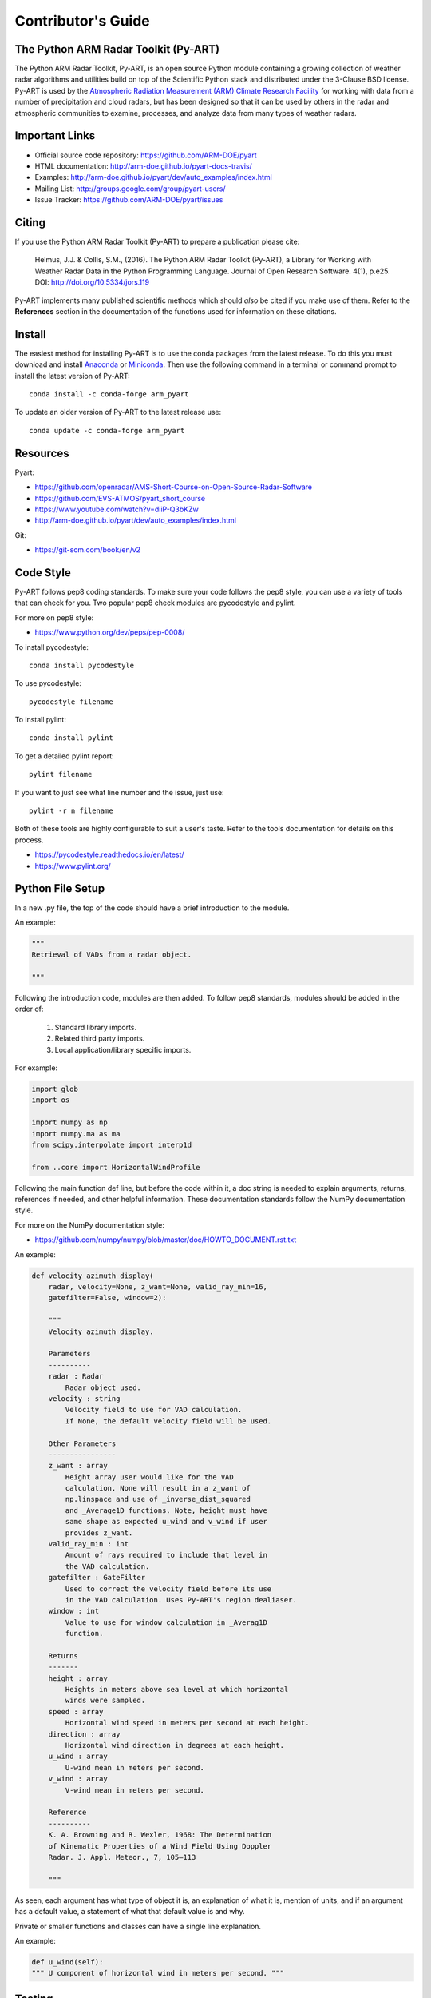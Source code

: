 Contributor's Guide
===================


The Python ARM Radar Toolkit (Py-ART)
-------------------------------------

The Python ARM Radar Toolkit, Py-ART, is an open source Python module 
containing a growing collection of weather radar algorithms and utilities
build on top of the Scientific Python stack and distributed under the
3-Clause BSD license. Py-ART is used by the 
`Atmospheric Radiation Measurement (ARM) Climate Research Facility 
<http://www.arm.gov>`_ for working with data from a number of precipitation
and cloud radars, but has been designed so that it can be used by others in
the radar and atmospheric communities to examine, processes, and analyze
data from many types of weather radars. 


Important Links
---------------

- Official source code repository: https://github.com/ARM-DOE/pyart
- HTML documentation: http://arm-doe.github.io/pyart-docs-travis/
- Examples: http://arm-doe.github.io/pyart/dev/auto_examples/index.html
- Mailing List: http://groups.google.com/group/pyart-users/
- Issue Tracker: https://github.com/ARM-DOE/pyart/issues


Citing
------

If you use the Python ARM Radar Toolkit (Py-ART) to prepare a publication
please cite:

    Helmus, J.J. & Collis, S.M., (2016). The Python ARM Radar Toolkit
    (Py-ART), a Library for Working with Weather Radar Data in the Python
    Programming Language. Journal of Open Research Software. 4(1), p.e25.
    DOI: http://doi.org/10.5334/jors.119

Py-ART implements many published scientific methods which should *also* be
cited if you make use of them.  Refer to the **References** section in the
documentation of the functions used for information on these citations.


Install
-------

The easiest method for installing Py-ART is to use the conda packages from
the latest release.  To do this you must download and install 
`Anaconda <https://www.anaconda.com/download/#>`_ or 
`Miniconda <https://conda.io/miniconda.html>`_.  
Then use the following command in a terminal or command prompt to install
the latest version of Py-ART::

    conda install -c conda-forge arm_pyart

To update an older version of Py-ART to the latest release use::

    conda update -c conda-forge arm_pyart


Resources
---------

Pyart:

- https://github.com/openradar/AMS-Short-Course-on-Open-Source-Radar-Software
- https://github.com/EVS-ATMOS/pyart_short_course
- https://www.youtube.com/watch?v=diiP-Q3bKZw
- http://arm-doe.github.io/pyart/dev/auto_examples/index.html

Git:

- https://git-scm.com/book/en/v2


Code Style
----------

Py-ART follows pep8 coding standards. To make sure your code follows the
pep8 style, you can use a variety of tools that can check for you. Two
popular pep8 check modules are pycodestyle and pylint.

For more on pep8 style:

- https://www.python.org/dev/peps/pep-0008/

To install pycodestyle::

        conda install pycodestyle

To use pycodestyle::

        pycodestyle filename

To install pylint::

        conda install pylint 

To get a detailed pylint report::

        pylint filename

If you want to just see what line number and the issue, just use::

        pylint -r n filename

Both of these tools are highly configurable to suit a user's taste. Refer to
the tools documentation for details on this process.

- https://pycodestyle.readthedocs.io/en/latest/
- https://www.pylint.org/


Python File Setup
-----------------

In a new .py file, the top of the code should have a brief introduction to
the module.

An example:

.. code-block:: python
        
        """
        Retrieval of VADs from a radar object.

        """

Following the introduction code, modules are then added. To follow pep8
standards, modules should be added in the order of:

        1. Standard library imports.
        2. Related third party imports.
        3. Local application/library specific imports.

For example:

.. code-block:: python

        import glob
        import os
         
        import numpy as np
        import numpy.ma as ma
        from scipy.interpolate import interp1d

        from ..core import HorizontalWindProfile

Following the main function def line, but before the code within it, a doc
string is needed to explain arguments, returns, references if needed, and
other helpful information. These documentation standards follow the NumPy
documentation style.

For more on the NumPy documentation style:

- https://github.com/numpy/numpy/blob/master/doc/HOWTO_DOCUMENT.rst.txt

An example:

.. code-block:: python

        def velocity_azimuth_display(
            radar, velocity=None, z_want=None, valid_ray_min=16,
            gatefilter=False, window=2):

            """
   	    Velocity azimuth display.

            Parameters
            ----------
            radar : Radar
                Radar object used.
            velocity : string
                Velocity field to use for VAD calculation.
                If None, the default velocity field will be used.

            Other Parameters
            ----------------
            z_want : array
                Height array user would like for the VAD
                calculation. None will result in a z_want of
        	np.linspace and use of _inverse_dist_squared
        	and _Average1D functions. Note, height must have
        	same shape as expected u_wind and v_wind if user
        	provides z_want.
    	    valid_ray_min : int
        	Amount of rays required to include that level in
        	the VAD calculation.
            gatefilter : GateFilter
        	Used to correct the velocity field before its use
        	in the VAD calculation. Uses Py-ART's region dealiaser.
    	    window : int
        	Value to use for window calculation in _Averag1D
        	function.

            Returns
            -------
    	    height : array
        	Heights in meters above sea level at which horizontal
                winds were sampled.
    	    speed : array
        	Horizontal wind speed in meters per second at each height.
    	    direction : array
        	Horizontal wind direction in degrees at each height.
    	    u_wind : array
        	U-wind mean in meters per second.
    	    v_wind : array
        	V-wind mean in meters per second.

    	    Reference
    	    ----------
    	    K. A. Browning and R. Wexler, 1968: The Determination
    	    of Kinematic Properties of a Wind Field Using Doppler
	    Radar. J. Appl. Meteor., 7, 105–113

    	    """

As seen, each argument has what type of object it is, an explanation of
what it is, mention of units, and if an argument has a default value, a
statement of what that default value is and why.

Private or smaller functions and classes can have a single line explanation.

An example:

.. code-block:: python

        def u_wind(self):
        """ U component of horizontal wind in meters per second. """


Testing
-------

When adding a new function to pyart it is important to add your function to
the __init__.py file under the corresponding pyart folder.

Create a test for your function and have assert from numpy testing test the
known values to the calculated values. If changes are made in the future to
pyart, pytest will use the test created to see if the function is still valid and
produces the same values. It works that, it takes known values that are
obtained from the function, and when pytest is ran, it takes the test
function and reruns the function and compares the results to the original.

An example:

.. code-block:: python

        def test_vad():
            test_radar = pyart.testing.make_target_radar()
            height = np.arange(0, 1000, 200)
            speed = np.ones_like(height) * 5
            direction = np.array([0, 90, 180, 270, 45])
            profile = pyart.core.HorizontalWindProfile(
                height, speed, direction)
            sim_vel = pyart.util.simulated_vel_from_profile(
                test_radar, profile)

            test_radar.add_field('velocity', sim_vel,
                                 replace_existing=True)

            velocity = 'velocity'
            z_start = 0
            z_end = 10
            z_count = 5

            vad_height = ([0., 2.5, 5., 7.5, 10.])
            vad_speed = ([4.98665725, 4.94020686, 4.88107152,
                          4.81939374, 4.75851962])
            vad_direction = ([359.84659496, 359.30240553, 358.58658589,
                              357.81073051, 357.01353486])
            u_wind = ([0.01335138, 0.06014712, 0.12039762,
                       0.18410404, 0.24791911])
            v_wind = ([-4.98663937, -4.9398407, -4.87958641,
                       -4.81587601, -4.75205693])

            vad = pyart.retrieve.velocity_azimuth_display(test_radar,
                                                          velocity,
                                                          z_start, z_end,
                                                          z_count)

            assert_almost_equal(vad.height, vad_height, 3)
            assert_almost_equal(vad.speed, vad_speed, 3)
            assert_almost_equal(vad.direction, vad_direction, 3)
            assert_almost_equal(vad.u_wind, u_wind, 3)
            assert_almost_equal(vad.v_wind, v_wind, 3)

Pytest is used to run unit tests in pyart.

It is recommended to install pyart in “editable” mode for pytest testing.
From within the main pyart directory::

        pip install -e .

This lets you change your source code and rerun tests at will.

To install pytest::

        conda install pytest

To run all tests in pyart with pytest from outside the pyart directory::

        pytest --pyargs pyart

All test with increase verbosity::

        pytest -v

Just one file::

        pytest filename

Note: When an example shows filename as such::

        pytest filename

filename is the filename and location, such as::

        pytest /home/user/pyart/pyart/io/tests/test_cfradial.py

Relative paths can also be used::
        
        cd pyart
        pytest ./pyart/retrieve/tests/test_vad.py

For more on pytest:

- https://docs.pytest.org/en/latest/


GitHub
------

When contributing to pyart, the changes created should be in a new branch
under your forked repository. Let's say the user is adding a new map display.
Instead of creating that new function in your master branch. Create a new
branch called ‘cartopy_map’. If everything checks out and the admin
accepts the pull request, you can then merge the master branch and
cartopy_map branch. 

To delete a branch both locally and remotely, if done with it::

		git push origin --delete <branch_name>
		git branch -d <branch_name>

or in this case::
		
		git push origin --delete cartopy_map
		git branch -d cartopy_map


To create a new branch::

                git checkout -b <branch_name>

If you have a branch with changes that have not been added to a pull request
but you would like to start a new branch with a different task in mind. It
is recommended that your new branch is based on your master. First::

                git checkout master

Then::

                git checkout -b <branch_name>

This way, your new branch is not a combination of your other task branch and
the new task branch, but is based on the original master branch.

Typing `git status` will not only inform the user of what files have been
modified and untracked, it will also inform the user of which branch they
are currently on.

To switch between branches, simply type::

		git checkout <branch_name>

When commiting to GitHub, start the statement with a acronym such as
‘ADD:’ depending on what your commiting, could be ‘MAINT:’ or
‘BUG:’ or more. Then following should be a short statement such as
“ADD: Adding cartopy map display.”, but after the short statement, before
finishing the quotations, hit enter and in your terminal you can then type
a more in depth description on what your commiting.

A set of recommended acronymns can be found at:

- https://docs.scipy.org/doc/numpy/dev/gitwash/development_workflow.html

If you would like to type your commit in the terminal and skip the default
editor::

	git commit -m "STY: Removing whitespace from vad.py pep8."

To use the default editor(in Linux, usually VIM), simply type::

	git commit

One thing to keep in mind is before doing a pull request, update your
branches with the original upstream repository.

This could be done by::

	git fetch upstream

After fetching, a git merge is needed to pull in the changes.

This is done by::

        git merge upstream/master

To prevent a merge commit::

        git merge --ff-only upstream/master

After creating a pull request through GitHub, two outside checkers,
Appveyor and TravisCI will determine if the code past all checks. If the
code fails either tests, as the pull request sits, make changes to fix the
code and when pushed to GitHub, the pull request will automatically update
and TravisCI and Appveyor will automatically rerun.

Blog Posts
----------

You can also contribute by adding blog posts. To get started with
blog posts, check out the blog post notebook template in the
`doc/source/blog_posts/` directory. Move the blog post to a
directory with the corresponding year (ex. `2022`), and follow the
contribution process outlined above.

